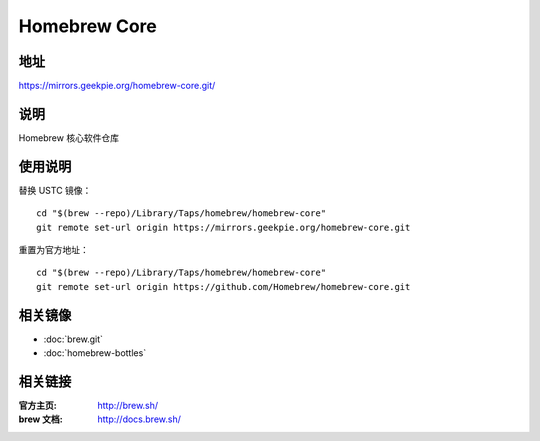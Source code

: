 ========================
Homebrew Core
========================

地址
====

https://mirrors.geekpie.org/homebrew-core.git/

说明
====

Homebrew 核心软件仓库

使用说明
========

替换 USTC 镜像：

::

    cd "$(brew --repo)/Library/Taps/homebrew/homebrew-core"
    git remote set-url origin https://mirrors.geekpie.org/homebrew-core.git

重置为官方地址：

::

    cd "$(brew --repo)/Library/Taps/homebrew/homebrew-core"
    git remote set-url origin https://github.com/Homebrew/homebrew-core.git

相关镜像
========
- :doc:`brew.git`
- :doc:`homebrew-bottles`

相关链接
========

:官方主页: http://brew.sh/
:brew 文档: http://docs.brew.sh/
